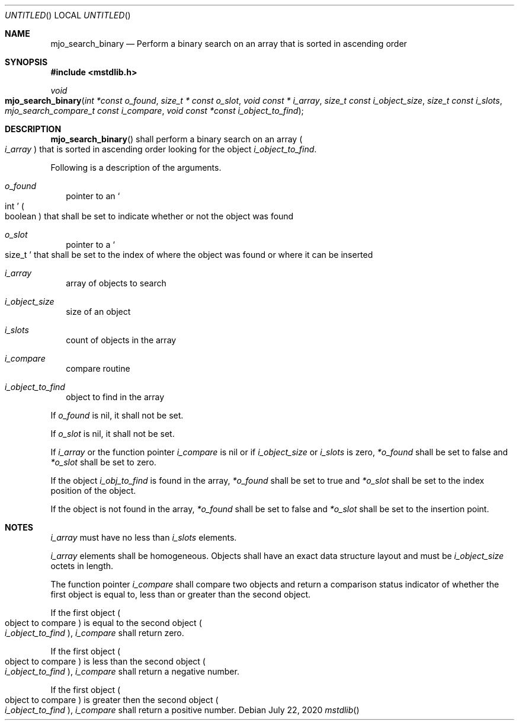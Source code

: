.\"  Copyright (c) 2020 Mark J. Olesen
.\"
.\"  CC BY 4.0
.\"
.\"  This file is licensed under the Creative Commons Attribution 4.0 
.\"  International license.
.\"
.\"  You are free to:
.\"
.\"    Share --- copy and redistribute the material in any medium or format
.\" 
.\"    Adapt --- remix, transform, and build upon the material for any purpose,
.\"              even commercially
.\"
.\"  Under the following terms:
.\"
.\"    Attribution --- You must give appropriate credit, provide a link
.\"                    to the license, and indicate if changes were made. You
.\"                    may do so in any reasonable manner, but not in any way
.\"                    that suggests the licensor endorses you or your use.
.\"
.\"   Full text of this license can be found in 
.\"   '${MJO_HOME}/licenses/CC-BY-SA-4.0'or visit 
.\"   'http://creativecommons.org/licenses/by/4.0/' or send a letter 
.\"   to Creative Commons, PO Box 1866, Mountain View, CA 94042, USA.
.\"
.\"  This file is part of mjo library
.\"
.Dd July 22, 2020
.Os
.Dt mstdlib
.Sh NAME
.Nm mjo_search_binary
.Nd Perform a binary search on an array that is sorted in ascending order
.Sh SYNOPSIS
.In mstdlib.h
.Ft void
.Fo mjo_search_binary
.Fa "int *const o_found"
.Fa "size_t * const o_slot"
.Fa "void const * i_array"
.Fa "size_t const i_object_size"
.Fa "size_t const i_slots"
.Fa "mjo_search_compare_t const i_compare"
.Fa "void const *const i_object_to_find"
.Fc
.Sh DESCRIPTION
.Fn mjo_search_binary 
shall perform a binary search on an array
.Po Fa i_array Pc
that is sorted in ascending order looking for the object
.Fa i_object_to_find .
.Pp
Following is a description of the arguments.
.Bl -tag -width 5
.It Fa o_found 
pointer to an
.So int Sc 
.Po boolean Pc 
that shall be set to indicate whether or not the object was found
.It Fa o_slot 
pointer to a
.So size_t Sc
that shall be set to the index of where the object was found or
where it can be inserted
.It Fa i_array 
array of objects to search
.It Fa i_object_size 
size of an object
.It Fa i_slots 
count of objects in the array
.It Fa i_compare 
compare routine
.It Fa i_object_to_find 
object to find in the array
.Fc
.El
.Pp
If
.Fa o_found
is nil, it shall not be set.
.Pp
If
.Fa o_slot
is nil, it shall not be set.
.Pp
If
.Fa i_array
or the function pointer
.Fa i_compare
is nil or if
.Fa i_object_size 
or
.Fa i_slots
is zero, 
.Fa *o_found
shall be set to false and
.Fa *o_slot
shall be set to zero.
.Pp
If the object 
.Fa i_obj_to_find
is found in the array,
.Fa *o_found
shall be set to true and
.Fa *o_slot
shall be set to the index position of the object.  
.Pp
If the object is not found in the array,
.Fa *o_found
shall be set to false and
.Fa *o_slot
shall be set to the insertion point.
.Sh  NOTES
.Pp
.Fa i_array
must have no less than
.Fa i_slots
elements.
.Pp
.Fa i_array 
elements shall be homogeneous. Objects shall have an exact data structure
layout and must be
.Fa i_object_size
octets in length.
.Pp
The function pointer
.Fa i_compare 
shall compare two objects and return a comparison status indicator 
of whether the first object is equal to, less than or greater than 
the second object. 
.Pp
If the first object 
.Po object to compare Pc
is equal to the second object
.Po Fa i_object_to_find Pc , 
.Fa i_compare
shall return zero. 
.Pp
If the first object 
.Po object to compare Pc 
is less than the second object
.Po Fa i_object_to_find Pc , 
.Fa i_compare
shall return a negative number. 
.Pp
If the first object 
.Po object to compare Pc 
is greater then the second object
.Po Fa i_object_to_find Pc , 
.Fa i_compare
shall return a positive number.
